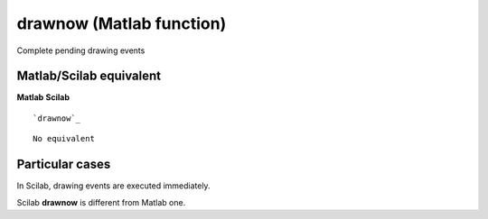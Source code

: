 


drawnow (Matlab function)
=========================

Complete pending drawing events



Matlab/Scilab equivalent
~~~~~~~~~~~~~~~~~~~~~~~~
**Matlab** **Scilab**

::

    `drawnow`_



::

    No equivalent




Particular cases
~~~~~~~~~~~~~~~~

In Scilab, drawing events are executed immediately.

Scilab **drawnow** is different from Matlab one.



